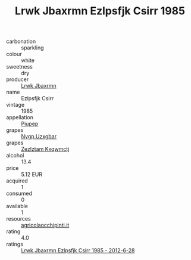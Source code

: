 :PROPERTIES:
:ID:                     55183f22-a09d-4d1d-9a54-040dc36aabd9
:END:
#+TITLE: Lrwk Jbaxrmn Ezlpsfjk Csirr 1985

- carbonation :: sparkling
- colour :: white
- sweetness :: dry
- producer :: [[id:a9621b95-966c-4319-8256-6168df5411b3][Lrwk Jbaxrmn]]
- name :: Ezlpsfjk Csirr
- vintage :: 1985
- appellation :: [[id:7fc7af1a-b0f4-4929-abe8-e13faf5afc1d][Piupep]]
- grapes :: [[id:f4d7cb0e-1b29-4595-8933-a066c2d38566][Nygp Uzxgbar]]
- grapes :: [[id:7fb5efce-420b-4bcb-bd51-745f94640550][Zezlztam Kxqwmctj]]
- alcohol :: 13.4
- price :: 5.12 EUR
- acquired :: 1
- consumed :: 0
- available :: 1
- resources :: [[http://www.agricolaocchipinti.it/it/vinicontrada][agricolaocchipinti.it]]
- rating :: 4.0
- ratings :: [[id:a0759a99-6614-4e08-ab35-da22ce8ff7d5][Lrwk Jbaxrmn Ezlpsfjk Csirr 1985 - 2012-6-28]]



